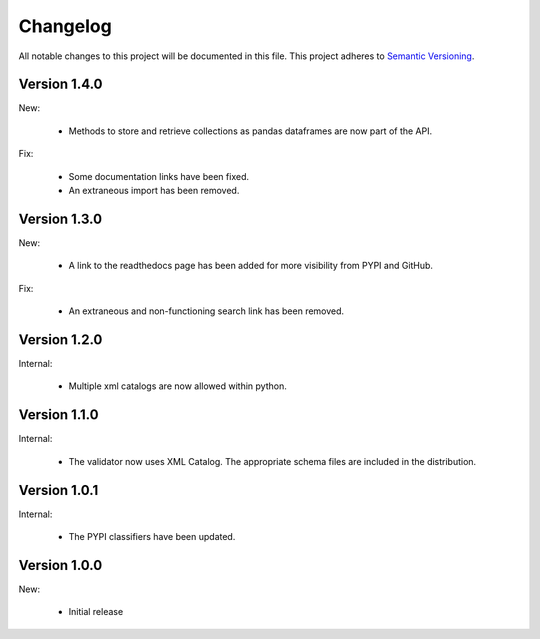 Changelog
=========

All notable changes to this project will be documented in this file.  This
project adheres to `Semantic Versioning <http://semver.org/spec/v2.0.0.html>`_.


Version 1.4.0
-------------

New:

  * Methods to store and retrieve collections as pandas dataframes are now
    part of the API.

Fix:

  * Some documentation links have been fixed.
  * An extraneous import has been removed.

Version 1.3.0
-------------

New:

  * A link to the readthedocs page has been added for more visibility from PYPI     and GitHub.

Fix:

  * An extraneous and non-functioning search link has been removed.

Version 1.2.0
-------------

Internal:

  * Multiple xml catalogs are now allowed within python.

Version 1.1.0
-------------

Internal:

  * The validator now uses XML Catalog.  The appropriate schema files are included
    in the distribution.

Version 1.0.1
-------------

Internal:

  * The PYPI classifiers have been updated.

Version 1.0.0
-------------

New:

  * Initial release

